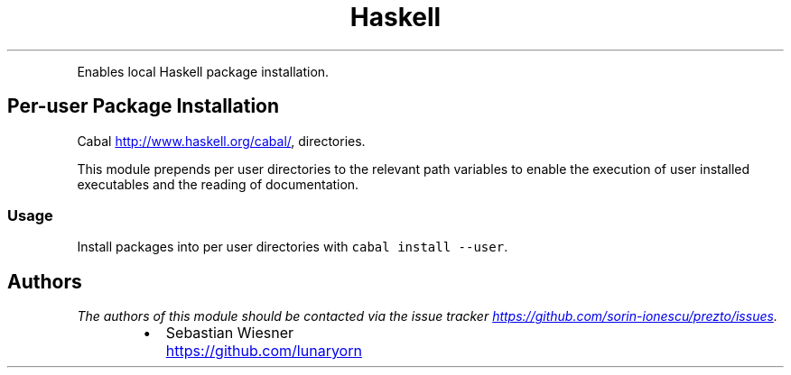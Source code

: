 .TH Haskell
.PP
Enables local Haskell package installation.
.SH Per\-user Package Installation
.PP
Cabal
.UR http://www.haskell.org/cabal/
.UE , the Haskell package manager, can install packages into per user
directories.
.PP
This module prepends per user directories to the relevant path variables to
enable the execution of user installed executables and the reading of
documentation.
.SS Usage
.PP
Install packages into per user directories with \fB\fCcabal install --user\fR.
.SH Authors
.PP
\fIThe authors of this module should be contacted via the issue tracker
.UR https://github.com/sorin-ionescu/prezto/issues
.UE .\fP
.RS
.IP \(bu 2
Sebastian Wiesner
.UR https://github.com/lunaryorn
.UE
.RE
